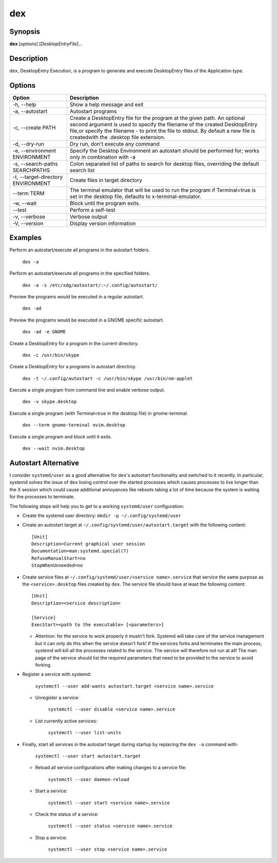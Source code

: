 dex
===

Synopsis
--------

**dex** [*options*] [*DesktopEntryFile*]...

Description
-----------

``dex``, DesktopEntry Execution, is a program to generate and execute DesktopEntry files of the Application type.

Options
-------

+------------------------------------+------------------------------------------------------------+
| Option                             | Description                                                |
+====================================+============================================================+
| -h, --help                         | Show a help message and exit                               |
+------------------------------------+------------------------------------------------------------+
| -a, --autostart                    | Autostart programs                                         |
+------------------------------------+------------------------------------------------------------+
| -c, --create PATH                  | Create a DesktopEntry file for the program at the given    |
|                                    | path. An optional second argument is used to specify the   |
|                                    | filename of the created DesktopEntry file,or specify the   |
|                                    | filename - to print the file to stdout. By default a new   |
|                                    | file is createdwith the .desktop file extension.           |
+------------------------------------+------------------------------------------------------------+
| -d, --dry-run                      | Dry run, don't execute any command                         |
+------------------------------------+------------------------------------------------------------+
| -e, --environment ENVIRONMENT      | Specify the Desktop Environment an autostart should be     |
|                                    | performed for; works only in combination with -a           |
+------------------------------------+------------------------------------------------------------+
| -s, --search-paths SEARCHPATHS     | Colon separated list of paths to search for desktop files, |
|                                    | overriding the default search list                         |
+------------------------------------+------------------------------------------------------------+
| -t, --target-directory ENVIRONMENT | Create files in target directory                           |
+------------------------------------+------------------------------------------------------------+
| --term TERM                        | The terminal emulator that will be used to run the program |
|                                    | if Terminal=true is set in the desktop file, defaults to   |
|                                    | x-terminal-emulator.                                       |
+------------------------------------+------------------------------------------------------------+
| -w, --wait                         | Block until the program exits.                             |
+------------------------------------+------------------------------------------------------------+
| --test                             | Perform a self-test                                        |
+------------------------------------+------------------------------------------------------------+
| -v, --verbose                      | Verbose output                                             |
+------------------------------------+------------------------------------------------------------+
| -V, --version                      | Display version information                                |
+------------------------------------+------------------------------------------------------------+

Examples
--------

Perform an autostart/execute all programs in the autostart folders.

        ``dex -a``

Perform an autostart/execute all programs in the specified folders.

        ``dex -a -s /etc/xdg/autostart/:~/.config/autostart/``

Preview the programs would be executed in a regular autostart.

       ``dex -ad``

Preview the programs would be executed in a GNOME specific autostart.

       ``dex -ad -e GNOME``

Create a DesktopEntry for a program in the current directory.

       ``dex -c /usr/bin/skype``

Create a DesktopEntry for a programs in autostart directroy.

       ``dex -t ~/.config/autostart -c /usr/bin/skype /usr/bin/nm-applet``

Execute a single program from command line and enable verbose output.

       ``dex -v skype.desktop``

Execute a single program (with Terminal=true in the desktop file) in gnome-terminal.

        ``dex --term gnome-terminal nvim.desktop``

Execute a single program and block until it exits.

        ``dex --wait nvim.desktop``

Autostart Alternative
---------------------

I consider ``systemd/user`` as a good alternative for ``dex``'s autostart
functionality and switched to it recently. In particular, systemd solves the
issue of ``dex`` losing control over the started processes which causes
processes to live longer than the X session which could cause additional
annoyances like reboots taking a lot of time because the system is waiting for
the processes to terminate.

The following steps will help you to get to a working ``systemd/user``
configuration:

- Create the systemd user directory: ``mkdir -p ~/.config/systemd/user``
- Create an autostart target at ``~/.config/systemd/user/autostart.target``
  with the following content::

        [Unit]
        Description=Current graphical user session
        Documentation=man:systemd.special(7)
        RefuseManualStart=no
        StopWhenUnneeded=no

- Create service files at ``~/.config/systemd/user/<service name>.service`` that
  service the same purpose as the ``<service>.desktop`` files created by
  ``dex``. The service file should have at least the following content::

        [Unit]
        Description=<service description>

        [Service]
        ExecStart=<path to the executable> [<parameters>]

  - Attention: for the service to work properly it mustn't fork. Systemd will
    take care of the service management but it can only do this when the service
    doesn't fork! If the services forks and terminates the main process, systemd
    will kill all the processes related to the service. The service will
    therefore not run at all! The man page of the service should list the
    required parameters that need to be provided to the service to avoid
    forking.

- Register a service with systemd:

      ``systemctl --user add-wants autostart.target <service name>.service``

  - Unregister a service:

      ``systemctl --user disable <service name>.service``

  - List currently active services:

      ``systemctl --user list-units``

- Finally, start all services in the autostart target during startup by
  replacing the ``dex -a`` command with:

      ``systemctl --user start autostart.target``

  - Reload all service configurations after making changes to a service file:

        ``systemctl --user daemon-reload``

  - Start a service:

        ``systemctl --user start <service name>.service``

  - Check the status of a service:

        ``systemctl --user status <service name>.service``

  - Stop a service:

        ``systemctl --user stop <service name>.service``
